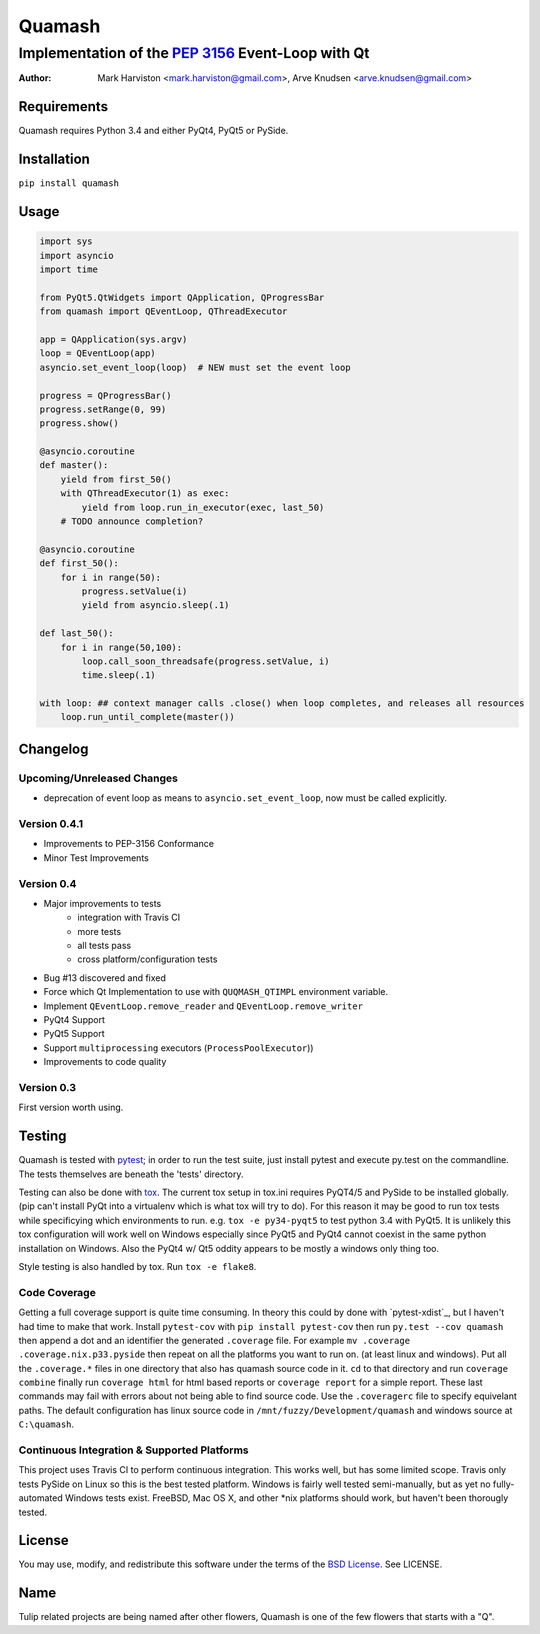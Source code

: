 =======
Quamash
=======
Implementation of the `PEP 3156`_ Event-Loop with Qt
~~~~~~~~~~~~~~~~~~~~~~~~~~~~~~~~~~~~~~~~~~~~~~~~~~~~
:author: Mark Harviston <mark.harviston@gmail.com>, Arve Knudsen <arve.knudsen@gmail.com>

.. image:: https://pypip.in/version/quamash/badge.svg
    :target: https://pypi.python.org/pypi/quamash/
    :alt: Latest Version

.. image:: https://pypip.in/download/quamash/badge.svg
    :target: https://pypi.python.org/pypi//quamash/
    :alt: Downloads

.. image:: https://pypip.in/py_versions/quamash/badge.svg
    :target: https://pypi.python.org/pypi/quamash/
    :alt: Supported Python versions

.. image:: https://pypip.in/license/quamash/badge.svg
    :target: https://pypi.python.org/pypi/quamash/
    :alt: License

.. image:: https://pypip.in/status/quamash/badge.svg
    :target: https://pypi.python.org/pypi/quamash/
    :alt: Development Status

.. image:: https://travis-ci.org/harvimt/quamash.svg?branch=master
    :target: https://travis-ci.org/harvimt/quamash
    :alt: Linux (Travis CI) Build Status

.. image:: https://ci.appveyor.com/api/projects/status/github/harvimt/quamash?branch=master&svg=true
    :target: https://ci.appveyor.com/project/harvimt/quamash/branch/master
    :alt: Windows (Appveyor) Build Status

.. image:: https://badges.gitter.im/Join%20Chat.svg
    :target: https://gitter.im/harvimt/quamash?utm_source=badge&utm_medium=badge&utm_campaign=pr-badge
    :alt: Gitter

Requirements
============
Quamash requires Python 3.4 and either PyQt4, PyQt5 or PySide.

Installation
============
``pip install quamash``

Usage
=====

.. code:: python

    import sys
    import asyncio
    import time

    from PyQt5.QtWidgets import QApplication, QProgressBar
    from quamash import QEventLoop, QThreadExecutor

    app = QApplication(sys.argv)
    loop = QEventLoop(app)
    asyncio.set_event_loop(loop)  # NEW must set the event loop

    progress = QProgressBar()
    progress.setRange(0, 99)
    progress.show()

    @asyncio.coroutine
    def master():
        yield from first_50()
        with QThreadExecutor(1) as exec:
            yield from loop.run_in_executor(exec, last_50)
        # TODO announce completion?

    @asyncio.coroutine
    def first_50():
        for i in range(50):
            progress.setValue(i)
            yield from asyncio.sleep(.1)

    def last_50():
        for i in range(50,100):
            loop.call_soon_threadsafe(progress.setValue, i)
            time.sleep(.1)

    with loop: ## context manager calls .close() when loop completes, and releases all resources
        loop.run_until_complete(master())

Changelog
=========

Upcoming/Unreleased Changes
---------------------------
* deprecation of event loop as means to ``asyncio.set_event_loop``, now must be called explicitly.

Version 0.4.1
-------------

* Improvements to PEP-3156 Conformance
* Minor Test Improvements

Version 0.4
-----------
* Major improvements to tests
    - integration with Travis CI
    - more tests
    - all tests pass
    - cross platform/configuration tests
* Bug #13 discovered and fixed
* Force which Qt Implementation to use with ``QUQMASH_QTIMPL`` environment variable.
* Implement ``QEventLoop.remove_reader`` and ``QEventLoop.remove_writer``
* PyQt4 Support
* PyQt5 Support
* Support ``multiprocessing`` executors (``ProcessPoolExecutor``))
* Improvements to code quality

Version 0.3
-----------
First version worth using.


Testing
=======
Quamash is tested with pytest_; in order to run the test suite, just install pytest
and execute py.test on the commandline. The tests themselves are beneath the 'tests' directory.

Testing can also be done with tox_. The current tox setup in tox.ini requires PyQT4/5 and PySide to
be installed globally. (pip can't install PyQt into a virtualenv which is what tox will try to do).
For this reason it may be good to run tox tests while specificying which environments to run. e.g.
``tox -e py34-pyqt5`` to test python 3.4 with PyQt5. It is unlikely this tox configuration will
work well on Windows especially since PyQt5 and PyQt4 cannot coexist in the same python installation
on Windows. Also the PyQt4 w/ Qt5 oddity appears to be mostly a windows only thing too.

Style testing is also handled by tox. Run ``tox -e flake8``.

Code Coverage
-------------
Getting a full coverage support is quite time consuming. In theory this could by done with `pytest-xdist`_,
but I haven't had time to make that work. Install ``pytest-cov`` with ``pip install pytest-cov`` then
run ``py.test --cov quamash`` then append a dot and an identifier the generated ``.coverage`` file. For example 
``mv .coverage .coverage.nix.p33.pyside`` then repeat on all the platforms you want to run on. (at least linux
and windows). Put all the ``.coverage.*`` files in one directory that also has quamash source code in it.
``cd`` to that directory and run ``coverage combine`` finally run ``coverage html`` for html based reports
or ``coverage report`` for a simple report. These last commands may fail with errors about not being able to
find source code. Use the ``.coveragerc`` file to specify equivelant paths.  The default configuration has linux
source code in ``/mnt/fuzzy/Development/quamash`` and windows source at ``C:\quamash``.

Continuous Integration & Supported Platforms
--------------------------------------------
This project uses Travis CI to perform continuous integration. This works well, but has some limited
scope. Travis only tests PySide on Linux so this is the best tested platform. Windows is fairly well
tested semi-manually, but as yet no fully-automated Windows tests exist. FreeBSD, Mac OS X, and other
\*nix platforms should work, but haven't been thorougly tested.

License
=======
You may use, modify, and redistribute this software under the terms of the `BSD License`_.
See LICENSE.

Name
====
Tulip related projects are being named after other flowers, Quamash is one of the few flowers that
starts with a "Q".

.. _`PEP 3156`: http://python.org/dev/peps/pep-3156/
.. _`pytest`: http://pytest.org
.. _`BSD License`: http://opensource.org/licenses/BSD-2-Clause
.. _tox: https://tox.readthedocs.org/
